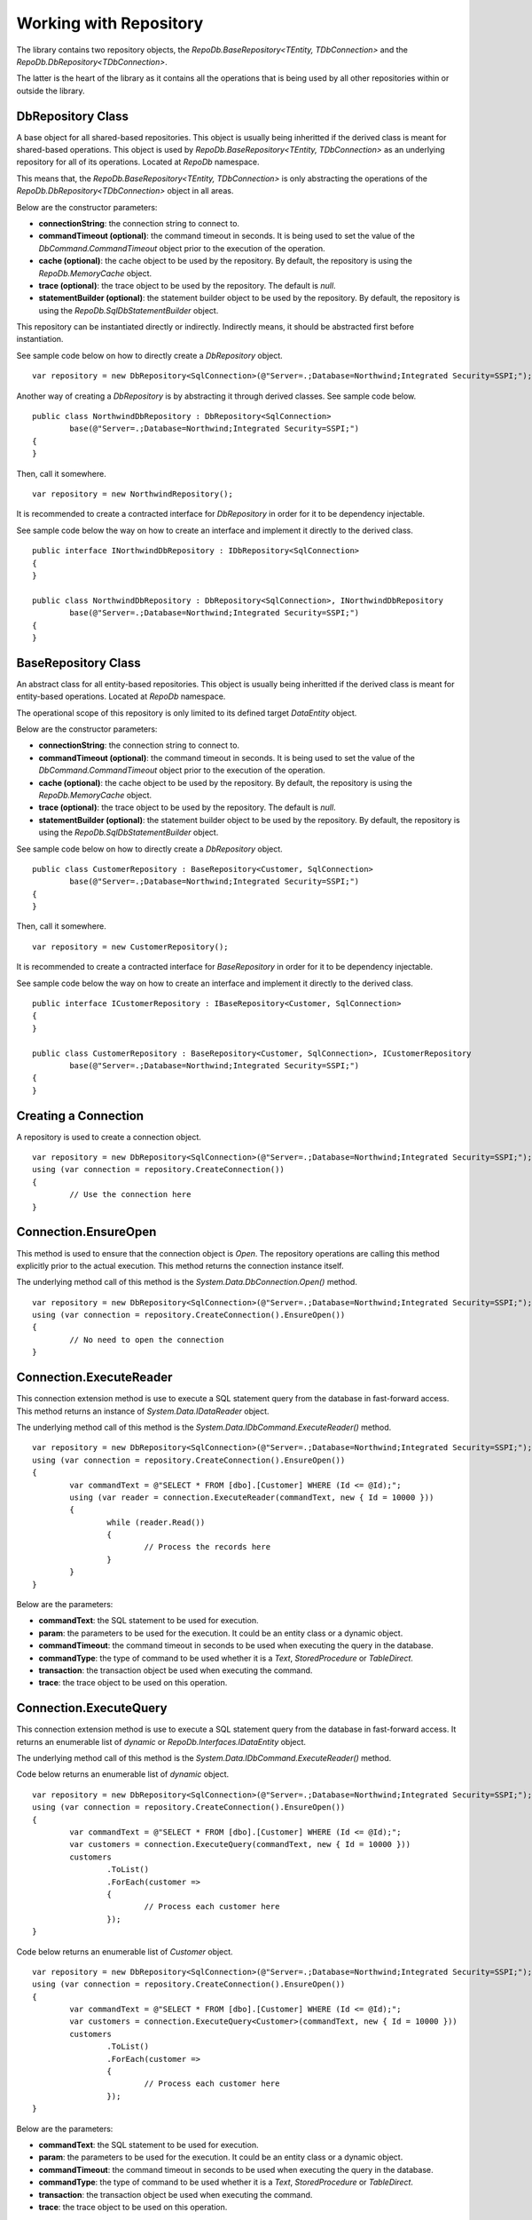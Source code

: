 Working with Repository
=======================

The library contains two repository objects, the `RepoDb.BaseRepository<TEntity, TDbConnection>` and the `RepoDb.DbRepository<TDbConnection>`.

The latter is the heart of the library as it contains all the operations that is being used by all other repositories within or outside the library.

DbRepository Class
------------------

.. highlight:: c#

A base object for all shared-based repositories. This object is usually being inheritted if the derived class is meant for shared-based operations. This object is used by `RepoDb.BaseRepository<TEntity, TDbConnection>` as an underlying repository for all of its operations. Located at `RepoDb` namespace.

This means that, the `RepoDb.BaseRepository<TEntity, TDbConnection>` is only abstracting the operations of the `RepoDb.DbRepository<TDbConnection>` object in all areas.

Below are the constructor parameters:

- **connectionString**: the connection string to connect to.
- **commandTimeout (optional)**: the command timeout in seconds. It is being used to set the value of the `DbCommand.CommandTimeout` object prior to the execution of the operation.
- **cache (optional)**: the cache object to be used by the repository. By default, the repository is using the `RepoDb.MemoryCache` object.
- **trace (optional)**: the trace object to be used by the repository. The default is `null`.
- **statementBuilder (optional)**: the statement builder object to be used by the repository. By default, the repository is using the `RepoDb.SqlDbStatementBuilder` object.

This repository can be instantiated directly or indirectly. Indirectly means, it should be abstracted first before instantiation.

See sample code below on how to directly create a `DbRepository` object.

::

	var repository = new DbRepository<SqlConnection>(@"Server=.;Database=Northwind;Integrated Security=SSPI;");

Another way of creating a `DbRepository` is by abstracting it through derived classes. See sample code below.

::

	public class NorthwindDbRepository : DbRepository<SqlConnection>
		base(@"Server=.;Database=Northwind;Integrated Security=SSPI;")
	{
	}

Then, call it somewhere.

::

	var repository = new NorthwindRepository();

It is recommended to create a contracted interface for `DbRepository` in order for it to be dependency injectable.

See sample code below the way on how to create an interface and implement it directly to the derived class.

::

	public interface INorthwindDbRepository : IDbRepository<SqlConnection>
	{
	}

	public class NorthwindDbRepository : DbRepository<SqlConnection>, INorthwindDbRepository
		base(@"Server=.;Database=Northwind;Integrated Security=SSPI;")
	{
	}

BaseRepository Class
--------------------

.. highlight:: c#

An abstract class for all entity-based repositories. This object is usually being inheritted if the derived class is meant for entity-based operations. Located at `RepoDb` namespace.

The operational scope of this repository is only limited to its defined target `DataEntity` object.

Below are the constructor parameters:

- **connectionString**: the connection string to connect to.
- **commandTimeout (optional)**: the command timeout in seconds. It is being used to set the value of the `DbCommand.CommandTimeout` object prior to the execution of the operation.
- **cache (optional)**: the cache object to be used by the repository. By default, the repository is using the `RepoDb.MemoryCache` object.
- **trace (optional)**: the trace object to be used by the repository. The default is `null`.
- **statementBuilder (optional)**: the statement builder object to be used by the repository. By default, the repository is using the `RepoDb.SqlDbStatementBuilder` object.

See sample code below on how to directly create a `DbRepository` object.

::

	public class CustomerRepository : BaseRepository<Customer, SqlConnection>
		base(@"Server=.;Database=Northwind;Integrated Security=SSPI;")
	{
	}

Then, call it somewhere.

::

	var repository = new CustomerRepository();

It is recommended to create a contracted interface for `BaseRepository` in order for it to be dependency injectable.

See sample code below the way on how to create an interface and implement it directly to the derived class.

::

	public interface ICustomerRepository : IBaseRepository<Customer, SqlConnection>
	{
	}

	public class CustomerRepository : BaseRepository<Customer, SqlConnection>, ICustomerRepository
		base(@"Server=.;Database=Northwind;Integrated Security=SSPI;")
	{
	}

Creating a Connection
---------------------

.. highlight:: c#

A repository is used to create a connection object.

::

	var repository = new DbRepository<SqlConnection>(@"Server=.;Database=Northwind;Integrated Security=SSPI;");
	using (var connection = repository.CreateConnection())
	{
		// Use the connection here
	}

Connection.EnsureOpen
---------------------

.. highlight:: c#

This method is used to ensure that the connection object is `Open`. The repository operations are calling this method explicitly prior to the actual execution. This method returns the connection instance itself.

The underlying method call of this method is the `System.Data.DbConnection.Open()` method.

::

	var repository = new DbRepository<SqlConnection>(@"Server=.;Database=Northwind;Integrated Security=SSPI;");
	using (var connection = repository.CreateConnection().EnsureOpen())
	{
		// No need to open the connection
	}

Connection.ExecuteReader
------------------------

.. highlight:: c#

This connection extension method is use to execute a SQL statement query from the database in fast-forward access. This method returns an instance of `System.Data.IDataReader` object.

The underlying method call of this method is the `System.Data.IDbCommand.ExecuteReader()` method.

::

	var repository = new DbRepository<SqlConnection>(@"Server=.;Database=Northwind;Integrated Security=SSPI;");
	using (var connection = repository.CreateConnection().EnsureOpen())
	{
		var commandText = @"SELECT * FROM [dbo].[Customer] WHERE (Id <= @Id);";
		using (var reader = connection.ExecuteReader(commandText, new { Id = 10000 }))
		{
			while (reader.Read())
			{
				// Process the records here
			}
		}
	}

Below are the parameters:

- **commandText**: the SQL statement to be used for execution.
- **param**: the parameters to be used for the execution. It could be an entity class or a dynamic object.
- **commandTimeout**: the command timeout in seconds to be used when executing the query in the database.
- **commandType**: the type of command to be used whether it is a `Text`, `StoredProcedure` or `TableDirect`.
- **transaction**: the transaction object be used when executing the command.
- **trace**: the trace object to be used on this operation.

Connection.ExecuteQuery
-----------------------

.. highlight:: c#

This connection extension method is use to execute a SQL statement query from the database in fast-forward access. It returns an enumerable list of `dynamic` or `RepoDb.Interfaces.IDataEntity` object.

The underlying method call of this method is the `System.Data.IDbCommand.ExecuteReader()` method.

Code below returns an enumerable list of `dynamic` object.

::

	var repository = new DbRepository<SqlConnection>(@"Server=.;Database=Northwind;Integrated Security=SSPI;");
	using (var connection = repository.CreateConnection().EnsureOpen())
	{
		var commandText = @"SELECT * FROM [dbo].[Customer] WHERE (Id <= @Id);";
		var customers = connection.ExecuteQuery(commandText, new { Id = 10000 }))
		customers
			.ToList()
			.ForEach(customer =>
			{
				// Process each customer here
			});
	}

Code below returns an enumerable list of `Customer` object.

::

	var repository = new DbRepository<SqlConnection>(@"Server=.;Database=Northwind;Integrated Security=SSPI;");
	using (var connection = repository.CreateConnection().EnsureOpen())
	{
		var commandText = @"SELECT * FROM [dbo].[Customer] WHERE (Id <= @Id);";
		var customers = connection.ExecuteQuery<Customer>(commandText, new { Id = 10000 }))
		customers
			.ToList()
			.ForEach(customer =>
			{
				// Process each customer here
			});
	}

Below are the parameters:

- **commandText**: the SQL statement to be used for execution.
- **param**: the parameters to be used for the execution. It could be an entity class or a dynamic object.
- **commandTimeout**: the command timeout in seconds to be used when executing the query in the database.
- **commandType**: the type of command to be used whether it is a `Text`, `StoredProcedure` or `TableDirect`.
- **transaction**: the transaction object be used when executing the command.
- **trace**: the trace object to be used on this operation.

Connection.ExecuteNonQuery
--------------------------

.. highlight:: c#

This connection extension method is used to execute a non-queryable SQL statement. It returns an `int` that holds the number of affected rows during the execution.

The underlying method call of this method is the `System.Data.IDbCommand.ExecuteNonQuery()` method.

::

	var repository = new DbRepository<SqlConnection>(@"Server=.;Database=Northwind;Integrated Security=SSPI;");
	using (var connection = repository.CreateConnection().EnsureOpen())
	{
		var commandText = @"UPDATE [dbo].[Customer] SET Name = @Name WHERE (Id = @Id);";
		var affectedRows =  connection.ExecuteNonQuery(commandText, new { Id = 10000, Name = "Anna Fullerton" });
	}

Below are the parameters:

- **commandText**: the SQL statement to be used for execution.
- **param**: the parameters to be used for the execution. It could be an entity class or a dynamic object.
- **commandTimeout**: the command timeout in seconds to be used when executing the query in the database.
- **commandType**: the type of command to be used whether it is a `Text`, `StoredProcedure` or `TableDirect`.
- **transaction**: the transaction object be used when executing the command.
- **trace**: the trace object to be used on this operation.

Connection.ExecuteScalar
------------------------

.. highlight:: c#

This connection extension method is used to execute a query statement that returns single value of type `System.Object`.

The underlying method call of this method is the `System.Data.IDbCommand.ExecuteScalar()` method.

::

	var repository = new DbRepository<SqlConnection>(@"Server=.;Database=Northwind;Integrated Security=SSPI;");
	using (var connection = repository.CreateConnection().EnsureOpen())
	{
		var commandText = @"SELECT MAX(Id) FROM [dbo].[Customer];";
		var customerMaxId =  connection.ExecuteScalar(commandText);
	}

Below are the parameters:

- **commandText**: the SQL statement to be used for execution.
- **param**: the parameters to be used for the execution. It could be an entity class or a dynamic object.
- **commandTimeout**: the command timeout in seconds to be used when executing the query in the database.
- **commandType**: the type of command to be used whether it is a `Text`, `StoredProcedure` or `TableDirect`.
- **transaction**: the transaction object be used when executing the command.
- **trace**: the trace object to be used on this operation.

Working with StoredProcedure
----------------------------

.. highlight:: c#

Calling a stored procedure is a simple as executing any SQL Statements via repository, and by setting the `CommandType` to `StoredProcedure`.

Say a Stored Procedure below exists in the database.

.. highlight:: sql

::

	DROP PROCEDURE IF EXISTS [dbo].[sp_GetCustomer];
	GO

	CREATE PROCEDURE [dbo].[sp_GetCustomer]
	(
		@Id BIGINT
	)
	AS
	BEGIN

		SELECT Id
			, Name
			, Title
			, UpdatedDate
			, CreatedDate
		FROM [dbo].[Customer]
		WHERE (Id = @Id);

	END

.. highlight:: c#

Below is the way on how to call the Stored Procedure.

Calling via `Repository.ExecuteQuery`.

::

	var repository = new DbRepository<SqlConnection>(@"Server=.;Database=Northwind;Integrated Security=SSPI;");
	var customers = repository.ExecuteQuery<Customer>("[dbo].[sp_GetCustomer]", new { Id = 10045 }, commandType: CommandType.StoredProcedure);
	customers
		.ToList()
		.ForEach(customer =>
		{
			// Process each customer here
		});

Or, via independent `SqlConnection` object extended `ExecuteQuery` method.

::

	using (var connection = new SqlConnection(@"Server=.;Database=Northwind;Integrated Security=SSPI;"))
	{
		var customers = connection.ExecuteQuery<Customer>("[dbo].[sp_GetCustomer]", new { Id = 10045 }, commandType: CommandType.StoredProcedure);
		customers
			.ToList()
			.ForEach(customer =>
			{
				// Process each customer here
			});
	}

Or, via `Repository.ExecuteReader`.

::

	var repository = new DbRepository<SqlConnection>(@"Server=.;Database=Northwind;Integrated Security=SSPI;");
	using (var reader = repository.ExecuteReader("[dbo].[sp_GetCustomer]", new { Id = 10045 }, commandType: CommandType.StoredProcedure))
	{
		while (reader.Read())
		{
			// Process each row here
		}
	}

Or, via independent `SqlConnection` object extended `ExecuteReader` method.

::

	using (var connection = new SqlConnection(@"Server=.;Database=Northwind;Integrated Security=SSPI;"))
	{
		using (var reader = connection.ExecuteReader("[dbo].[sp_GetCustomer]", new { Id = 10045 }, commandType: CommandType.StoredProcedure))
		{
			while (reader.Read())
			{
				// Process each row here
			}
		}
	}

**Note**: The multiple mapping also supports the Stored Procedure by binding it to the entity object.